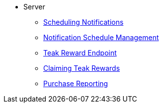 * Server
** xref:sdk-reference:server:page$notifications/v2_schedule.adoc[Scheduling Notifications]
** xref:sdk-reference:server:page$notifications/v2_scheduled_notifications.adoc[Notification Schedule Management]
** xref:sdk-reference:server:page$rewards/endpoint.adoc[Teak Reward Endpoint]
** xref:sdk-reference:server:page$rewards/claiming.adoc[Claiming Teak Rewards]
** xref:sdk-reference:server:page$other/v2_purchase.adoc[Purchase Reporting]
